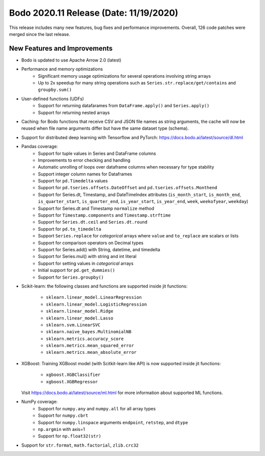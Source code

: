 .. _November_2020:

Bodo 2020.11 Release (Date: 11/19/2020)
~~~~~~~~~~~~~~~~~~~~~~~~~~~~~~~~~~~~~~~

This release includes many new features, bug fixes and performance improvements.
Overall, 126 code patches were merged since the last release.

New Features and Improvements
-----------------------------

- Bodo is updated to use Apache Arrow 2.0 (latest)

- Performance and memory optimizations
    - Significant memory usage optimizations for several operations involving string arrays
    - Up to 2x speedup for many string operations such as ``Series.str.replace/get/contains`` and ``groupby.sum()``


- User-defined functions (UDFs)
    - Support for returning datafarames from ``DataFrame.apply()`` and ``Series.apply()``
    - Support for returning nested arrays


- Caching: for Bodo functions that receive CSV and JSON file names as string arguments,
  the cache will now be reused when file name arguments differ but have the same
  dataset type (schema).

- Support for distributed deep learning with Tensorflow and PyTorch:
  https://docs.bodo.ai/latest/source/dl.html


- Pandas coverage:
    - Support for tuple values in Series and DataFrame columns
    - Improvements to error checking and handling
    - Automatic unrolling of loops over dataframe columns when necessary for type stability
    - Support integer column names for Dataframes
    - Support for ``pd.Timedelta`` values
    - Support for ``pd.tseries.offsets.DateOffset`` and ``pd.tseries.offsets.Monthend``
    - Support for Series.dt, Timestamp, and DateTimeIndex attributes (``is_month_start``, ``is_month_end``, ``is_quarter_start``, ``is_quarter_end``, ``is_year_start``, ``is_year_end``, ``week``, ``weekofyear``, ``weekday``)
    - Support for Series.dt and Timestamp ``normalize`` method
    - Support for ``Timestamp.components`` and ``Timestamp.strftime``
    - Support for ``Series.dt.ceil`` and ``Series.dt.round``
    - Support for ``pd.to_timedelta``
    - Support ``Series.replace`` for *categorical* arrays where ``value`` and ``to_replace`` are scalars or lists
    - Support for comparison operators on Decimal types
    - Support for Series.add() with String, datetime, and timedelta
    - Support for Series.mul() with string and int literal
    - Support for setting values in *categorical* arrays
    - Initial support for ``pd.get_dummies()``
    - Support for ``Series.groupby()``

- Scikit-learn:
  the following classes and functions are supported inside jit functions:
    - ``sklearn.linear_model.LinearRegression``
    - ``sklearn.linear_model.LogisticRegression``
    - ``sklearn.linear_model.Ridge``
    - ``sklearn.linear_model.Lasso``
    - ``sklearn.svm.LinearSVC``
    - ``sklearn.naive_bayes.MultinomialNB``
    - ``sklearn.metrics.accuracy_score``
    - ``sklearn.metrics.mean_squared_error``
    - ``sklearn.metrics.mean_absolute_error``

- XGBoost:
  Training XGBoost model (with Scitkit-learn like API) is now supported inside jit functions:
    - ``xgboost.XGBClassifier``
    - ``xgboost.XGBRegressor``

  Visit https://docs.bodo.ai/latest/source/ml.html for more information about supported ML functions.

- NumPy coverage:
    - Support for ``numpy.any`` and ``numpy.all`` for all array types
    - Support for ``numpy.cbrt``
    - Support for ``numpy.linspace`` arguments ``endpoint``, ``retstep``, and ``dtype``
    - ``np.argmin`` with axis=1
    - Support for ``np.float32(str)``

- Support for ``str.format``, ``math.factorial``, ``zlib.crc32``
